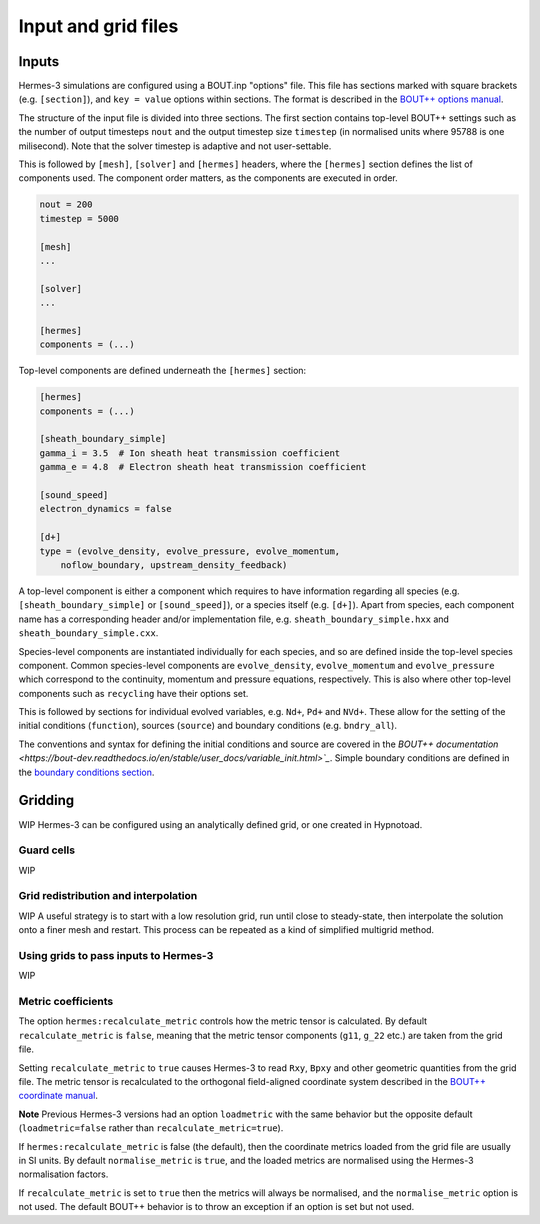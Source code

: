 .. _sec-configuration:

Input and grid files
===========

Inputs
-----------

Hermes-3 simulations are configured using a BOUT.inp "options"
file. This file has sections marked with square brackets
(e.g. ``[section]``), and ``key = value`` options within sections. The
format is described in the `BOUT++ options manual
<https://bout-dev.readthedocs.io/en/stable/user_docs/bout_options.html>`_.

The structure of the input file is divided into three sections.
The first section contains top-level BOUT++ settings such as the 
number of output timesteps ``nout`` and the output timestep size
``timestep`` (in normalised units where 95788 is one milisecond).
Note that the solver timestep is adaptive and not user-settable.

This is followed by ``[mesh]``, ``[solver]`` and ``[hermes]`` headers, where the ``[hermes]``
section defines the list of components used. The component order
matters, as the components are executed in order.

.. code-block:: ini

    nout = 200
    timestep = 5000

    [mesh]
    ...

    [solver]
    ...

    [hermes]
    components = (...)

Top-level components are defined underneath the ``[hermes]`` section:

.. code-block:: ini

    [hermes]
    components = (...)

    [sheath_boundary_simple]
    gamma_i = 3.5  # Ion sheath heat transmission coefficient
    gamma_e = 4.8  # Electron sheath heat transmission coefficient

    [sound_speed]
    electron_dynamics = false

    [d+]
    type = (evolve_density, evolve_pressure, evolve_momentum,
        noflow_boundary, upstream_density_feedback)

A top-level component is either a component which requires to have information
regarding all species (e.g. ``[sheath_boundary_simple]`` or ``[sound_speed]``), 
or a species itself (e.g. ``[d+]``). Apart from species, each component name
has a corresponding header and/or implementation file, e.g.
``sheath_boundary_simple.hxx`` and ``sheath_boundary_simple.cxx``.

Species-level components are instantiated individually for each species, and
so are defined inside the top-level species component. Common species-level components
are ``evolve_density``, ``evolve_momentum`` and ``evolve_pressure`` which correspond
to the continuity, momentum and pressure equations, respectively. This is also 
where other top-level components such as ``recycling`` have their options set.

This is followed by sections for individual evolved variables, e.g. ``Nd+``,
``Pd+`` and ``NVd+``. These allow for the setting of the initial conditions (``function``),
sources (``source``) and boundary conditions (e.g. ``bndry_all``).

The conventions and syntax for defining the initial conditions and source are
covered in the `BOUT++ documentation 
<https://bout-dev.readthedocs.io/en/stable/user_docs/variable_init.html>`_`.
Simple boundary conditions are defined in the `boundary conditions 
section <https://bout-dev.readthedocs.io/en/stable/user_docs/boundary_options.html>`_.



Gridding
--------------
WIP
Hermes-3 can be configured using an analytically defined grid, or one created
in Hypnotoad.


Guard cells
~~~~~~~~~~~~~~
WIP

Grid redistribution and interpolation
~~~~~~~~~~~~~~
WIP
A useful strategy is to start with a low resolution grid, run until
close to steady-state, then interpolate the solution onto a finer mesh
and restart. This process can be repeated as a kind of simplified
multigrid method.


Using grids to pass inputs to Hermes-3
~~~~~~~~~~~~~~
WIP

Metric coefficients
~~~~~~~~~~~~~~

The option ``hermes:recalculate_metric`` controls how the metric tensor is calculated. 
By default ``recalculate_metric`` is ``false``, meaning that the metric tensor
components (``g11``, ``g_22`` etc.) are taken from the grid file.

Setting ``recalculate_metric`` to ``true`` causes Hermes-3 to read
``Rxy``, ``Bpxy`` and other geometric quantities from the grid file.
The metric tensor is recalculated to the orthogonal field-aligned
coordinate system described in the `BOUT++ coordinate manual
<https://bout-dev.readthedocs.io/en/stable/user_docs/coordinates.html#jacobian-and-metric-tensors>`_.

**Note** Previous Hermes-3 versions had an option ``loadmetric`` with
the same behavior but the opposite default (``loadmetric=false``
rather than ``recalculate_metric=true``).


If ``hermes:recalculate_metric`` is false (the default), then the coordinate
metrics loaded from the grid file are usually in SI units.  By default
``normalise_metric`` is ``true``, and the loaded metrics are
normalised using the Hermes-3 normalisation factors.

If ``recalculate_metric`` is set to ``true`` then the metrics will always
be normalised, and the ``normalise_metric`` option is not used.
The default BOUT++ behavior is to throw an exception if an option is
set but not used.


